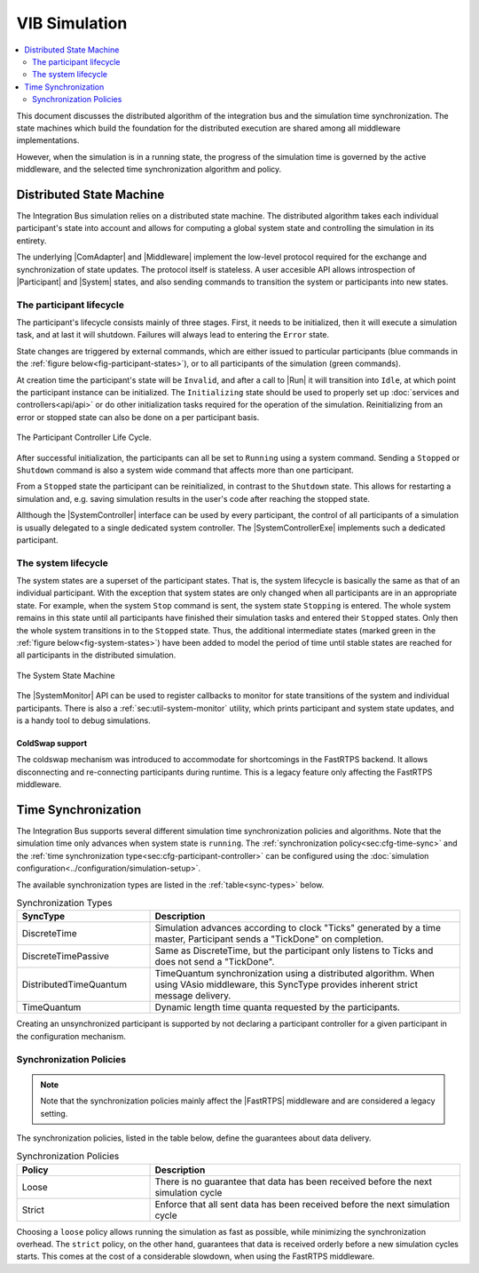 VIB Simulation
================================
.. macros for internal use
.. |ComAdapter| replace:: :doc:`ComAdapter<api/comadapter>`
.. |Middleware| replace:: :doc:`Middleware<configuration/middleware-configuration>`
.. |Fastrtps| replace:: :ref:`FastRTPS<sec:mwcfg-fastrtps>`
.. |Participant| replace:: :doc:`Participant<api/participantcontroller>`
.. |System| replace:: :doc:`System<api/synchronisation>`
.. |SystemController| replace:: :cpp:class:`ISystemController<ib::mw::sim::ISystemController>`
.. |SystemMonitor| replace:: :cpp:class:`ISystemMonitor<ib::mw::sim::ISystemMonitor>`
.. |SystemControllerExe| replace:: :ref:`VIB SystemController Utility<sec:util-registry>`

.. |Run| replace:: :cpp:func:`Run()<ib::mw::sync::IParticipantController::Run()>`


.. contents::
    :local:
    :depth: 2

This document discusses the distributed algorithm of the integration bus
and the simulation time synchronization.
The state machines which build the foundation for the distributed execution
are shared among all middleware implementations.

However, when the simulation is in a running state, the progress of the
simulation time is governed by the active middleware, and the selected
time synchronization algorithm and policy.


Distributed State Machine
-------------------------
The Integration Bus simulation relies on a distributed state machine.
The distributed algorithm takes each individual participant's state into
account and allows for computing a global system state and controlling
the simulation in its entirety.

The underlying |ComAdapter| and |Middleware| implement the low-level
protocol required for the exchange and synchronization of
state updates.
The protocol itself is stateless.
A user accesible API allows introspection of |Participant| and |System| states, and
also sending commands to transition the system or participants into new states.

.. _sec:sim-participant-lifecycle:

The participant lifecycle
~~~~~~~~~~~~~~~~~~~~~~~~~~~
The participant's lifecycle consists mainly of three stages.
First, it needs to be initialized, then it will execute a simulation task, and
at last it will shutdown.
Failures will always lead to entering the ``Error`` state.

State changes are triggered by external commands, which are either issued
to particular participants (blue commands in the :ref:`figure below<fig-participant-states>`),
or to all participants of the simulation (green commands).

At creation time the participant's state will be ``Invalid``, and after a call
to |Run| it will transition into ``Idle``, at which point the participant
instance can be initialized.
The ``Initializing`` state should be used to properly set up
:doc:`services and controllers<api/api>` or do other initialization tasks
required for the operation of the simulation.
Reinitializing from an error or stopped state can also be done on a per participant
basis.

.. _fig-participant-states:

.. figure:: _static/ParticipantLifeCycle_1.png
   :alt: The participant controller life cycle
   :align: center
   :width: 80%
   
   The Participant Controller Life Cycle.

After successful initialization, the participants can all be set to
``Running`` using a system command.
Sending a ``Stopped`` or ``Shutdown`` command is also a system wide command that affects
more than one participant.

From a ``Stopped`` state the participant can be reinitialized, in contrast to the
``Shutdown`` state.
This allows for restarting a simulation and, e.g. saving simulation results in the
user's code after reaching the stopped state.

Allthough the |SystemController| interface can be used by every participant, the
control of all participants of a simulation is usually delegated to a single
dedicated system controller.
The |SystemControllerExe| implements such a dedicated participant.

.. _sec:sim-system-lifecycle:

The system lifecycle
~~~~~~~~~~~~~~~~~~~~
The system states are a superset of the participant states.
That is, the system lifecycle is basically the same as that of an individual
participant.
With the exception that system states are only changed when all participants
are in an appropriate state.
For example, when the system ``Stop`` command is sent, the system state
``Stopping`` is entered.
The whole system remains in this state until all participants have finished
their simulation tasks and entered their ``Stopped`` states.
Only then the whole system transitions in to the ``Stopped`` state.
Thus, the additional intermediate states (marked green in the
:ref:`figure below<fig-system-states>`) have been added to model the period of
time until stable states are reached for all participants in the distributed
simulation.

.. _fig-system-states:

.. figure:: _static/SystemMonitor_1.png
   :alt: The SystemMonitor
   :align: center
   :width: 80%
   
   The System State Machine
    
The |SystemMonitor| API can be used to register callbacks to monitor for state
transitions of the system and individual participants.
There is also a :ref:`sec:util-system-monitor` utility, which prints participant
and system state updates, and is a handy tool to debug simulations.

.. _sec:sim-coldswap:

ColdSwap support
""""""""""""""""
The coldswap mechanism was introduced to accommodate for shortcomings in the 
FastRTPS backend.
It allows disconnecting and re-connecting participants during runtime.
This is a legacy feature only affecting the FastRTPS middleware.

.. _sec:sim-time-sync:

Time Synchronization
--------------------
The Integration Bus supports several different simulation time synchronization
policies and algorithms.
Note that the simulation time only advances when system state is ``running``.
The :ref:`synchronization policy<sec:cfg-time-sync>` and the
:ref:`time synchronization type<sec:cfg-participant-controller>` can be configured
using the :doc:`simulation configuration<../configuration/simulation-setup>`.

The available synchronization types are listed in the :ref:`table<sync-types>`
below.

.. _sync-types:

.. list-table:: Synchronization Types
    :widths: 30 70
    :header-rows: 1
    
    * - SyncType
      - Description

    * - DiscreteTime
      - Simulation advances according to clock "Ticks" generated by a time master,
        Participant sends a "TickDone" on completion.
            
    * - DiscreteTimePassive
      - Same as DiscreteTime, but the participant only listens to Ticks and does not
        send a "TickDone".

    * - DistributedTimeQuantum
      - TimeQuantum synchronization using a distributed algorithm. When using VAsio
        middleware, this SyncType provides inherent strict message delivery.

    * - TimeQuantum
      - Dynamic length time quanta requested by the participants.

Creating an unsynchronized participant is supported by not declaring a 
participant controller for a given participant in the configuration mechanism.

Synchronization Policies
~~~~~~~~~~~~~~~~~~~~~~~~
.. admonition:: Note

    Note that the synchronization policies mainly affect the |FastRTPS| middleware and are
    considered a legacy setting.

The synchronization policies, listed in the table below, define the guarantees
about data delivery.


.. list-table:: Synchronization Policies
    :widths: 30 70
    :header-rows: 1

    * - Policy
      - Description
    * - Loose
      - There is no guarantee that data has been received before the next
        simulation cycle
    * - Strict
      - Enforce that all sent data has been received before the next
        simulation cycle

Choosing a ``loose`` policy allows running the simulation as fast as possible,
while minimizing the synchronization overhead.
The ``strict`` policy, on the other hand, guarantees that data is received
orderly before a new simulation cycles starts.
This comes at the cost of a considerable slowdown, when using the FastRTPS middleware.
